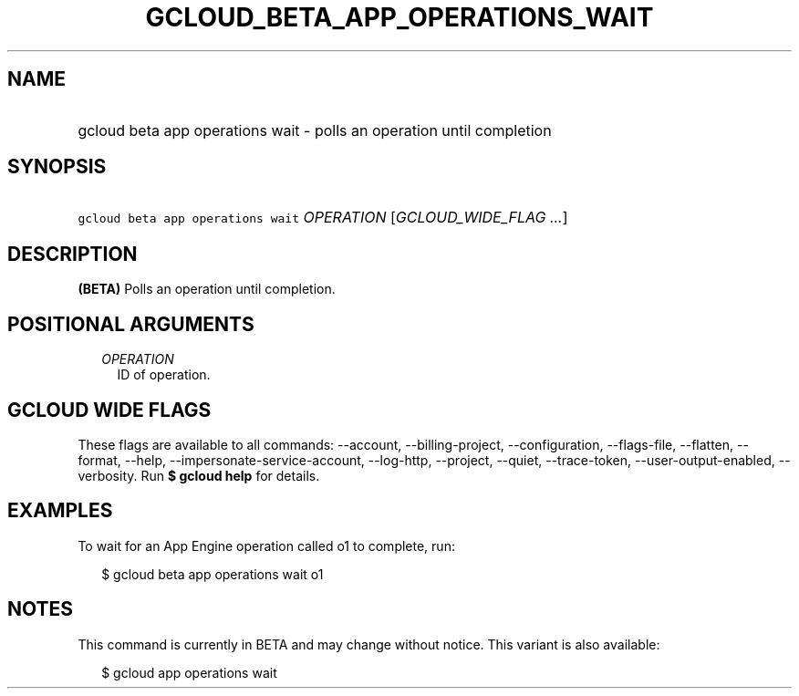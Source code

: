 
.TH "GCLOUD_BETA_APP_OPERATIONS_WAIT" 1



.SH "NAME"
.HP
gcloud beta app operations wait \- polls an operation until completion



.SH "SYNOPSIS"
.HP
\f5gcloud beta app operations wait\fR \fIOPERATION\fR [\fIGCLOUD_WIDE_FLAG\ ...\fR]



.SH "DESCRIPTION"

\fB(BETA)\fR Polls an operation until completion.



.SH "POSITIONAL ARGUMENTS"

.RS 2m
.TP 2m
\fIOPERATION\fR
ID of operation.


.RE
.sp

.SH "GCLOUD WIDE FLAGS"

These flags are available to all commands: \-\-account, \-\-billing\-project,
\-\-configuration, \-\-flags\-file, \-\-flatten, \-\-format, \-\-help,
\-\-impersonate\-service\-account, \-\-log\-http, \-\-project, \-\-quiet,
\-\-trace\-token, \-\-user\-output\-enabled, \-\-verbosity. Run \fB$ gcloud
help\fR for details.



.SH "EXAMPLES"

To wait for an App Engine operation called o1 to complete, run:

.RS 2m
$ gcloud beta app operations wait o1
.RE



.SH "NOTES"

This command is currently in BETA and may change without notice. This variant is
also available:

.RS 2m
$ gcloud app operations wait
.RE

